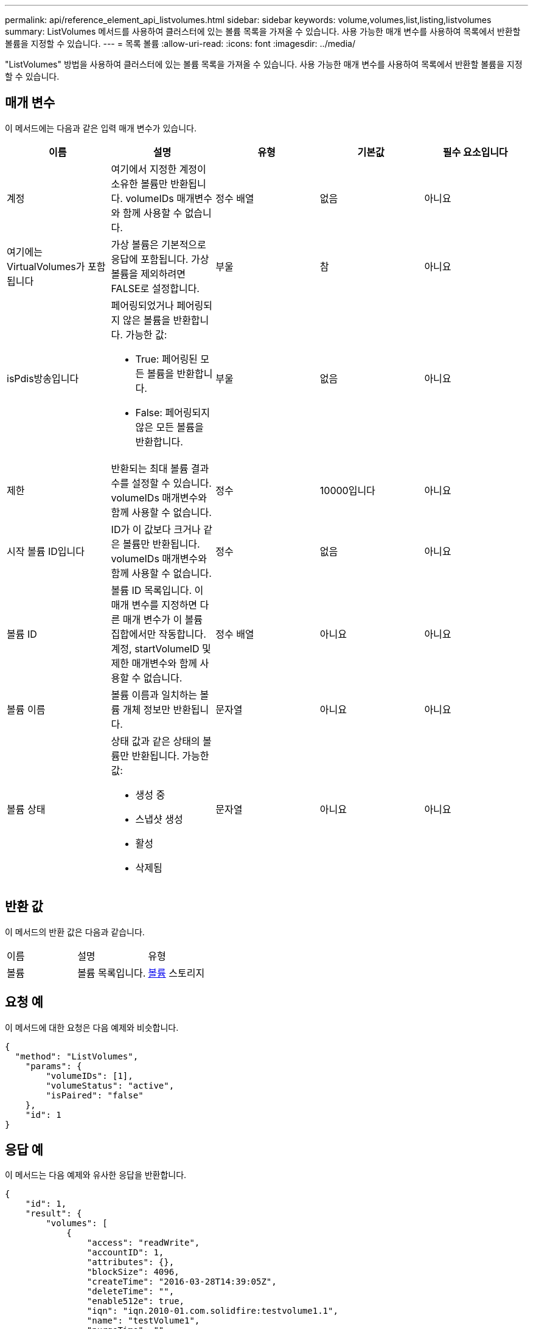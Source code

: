 ---
permalink: api/reference_element_api_listvolumes.html 
sidebar: sidebar 
keywords: volume,volumes,list,listing,listvolumes 
summary: ListVolumes 메서드를 사용하여 클러스터에 있는 볼륨 목록을 가져올 수 있습니다. 사용 가능한 매개 변수를 사용하여 목록에서 반환할 볼륨을 지정할 수 있습니다. 
---
= 목록 볼륨
:allow-uri-read: 
:icons: font
:imagesdir: ../media/


[role="lead"]
"ListVolumes" 방법을 사용하여 클러스터에 있는 볼륨 목록을 가져올 수 있습니다. 사용 가능한 매개 변수를 사용하여 목록에서 반환할 볼륨을 지정할 수 있습니다.



== 매개 변수

이 메서드에는 다음과 같은 입력 매개 변수가 있습니다.

|===
| 이름 | 설명 | 유형 | 기본값 | 필수 요소입니다 


 a| 
계정
 a| 
여기에서 지정한 계정이 소유한 볼륨만 반환됩니다. volumeIDs 매개변수와 함께 사용할 수 없습니다.
 a| 
정수 배열
 a| 
없음
 a| 
아니요



 a| 
여기에는 VirtualVolumes가 포함됩니다
 a| 
가상 볼륨은 기본적으로 응답에 포함됩니다. 가상 볼륨을 제외하려면 FALSE로 설정합니다.
 a| 
부울
 a| 
참
 a| 
아니요



 a| 
isPdis방송입니다
 a| 
페어링되었거나 페어링되지 않은 볼륨을 반환합니다. 가능한 값:

* True: 페어링된 모든 볼륨을 반환합니다.
* False: 페어링되지 않은 모든 볼륨을 반환합니다.

 a| 
부울
 a| 
없음
 a| 
아니요



 a| 
제한
 a| 
반환되는 최대 볼륨 결과 수를 설정할 수 있습니다. volumeIDs 매개변수와 함께 사용할 수 없습니다.
 a| 
정수
 a| 
10000입니다
 a| 
아니요



 a| 
시작 볼륨 ID입니다
 a| 
ID가 이 값보다 크거나 같은 볼륨만 반환됩니다. volumeIDs 매개변수와 함께 사용할 수 없습니다.
 a| 
정수
 a| 
없음
 a| 
아니요



 a| 
볼륨 ID
 a| 
볼륨 ID 목록입니다. 이 매개 변수를 지정하면 다른 매개 변수가 이 볼륨 집합에서만 작동합니다. 계정, startVolumeID 및 제한 매개변수와 함께 사용할 수 없습니다.
 a| 
정수 배열
 a| 
아니요
 a| 
아니요



 a| 
볼륨 이름
 a| 
볼륨 이름과 일치하는 볼륨 개체 정보만 반환됩니다.
 a| 
문자열
 a| 
아니요
 a| 
아니요



 a| 
볼륨 상태
 a| 
상태 값과 같은 상태의 볼륨만 반환됩니다. 가능한 값:

* 생성 중
* 스냅샷 생성
* 활성
* 삭제됨

 a| 
문자열
 a| 
아니요
 a| 
아니요

|===


== 반환 값

이 메서드의 반환 값은 다음과 같습니다.

|===


| 이름 | 설명 | 유형 


 a| 
볼륨
 a| 
볼륨 목록입니다.
 a| 
xref:reference_element_api_volume.adoc[볼륨] 스토리지

|===


== 요청 예

이 메서드에 대한 요청은 다음 예제와 비슷합니다.

[listing]
----
{
  "method": "ListVolumes",
    "params": {
        "volumeIDs": [1],
        "volumeStatus": "active",
        "isPaired": "false"
    },
    "id": 1
}
----


== 응답 예

이 메서드는 다음 예제와 유사한 응답을 반환합니다.

[listing]
----
{
    "id": 1,
    "result": {
        "volumes": [
            {
                "access": "readWrite",
                "accountID": 1,
                "attributes": {},
                "blockSize": 4096,
                "createTime": "2016-03-28T14:39:05Z",
                "deleteTime": "",
                "enable512e": true,
                "iqn": "iqn.2010-01.com.solidfire:testvolume1.1",
                "name": "testVolume1",
                "purgeTime": "",
                "qos": {
                    "burstIOPS": 15000,
                    "burstTime": 60,
                    "curve": {
                        "4096": 100,
                        "8192": 160,
                        "16384": 270,
                        "32768": 500,
                        "65536": 1000,
                        "131072": 1950,
                        "262144": 3900,
                        "524288": 7600,
                        "1048576": 15000
                    },
                    "maxIOPS": 15000,
                    "minIOPS": 50
                },
                "scsiEUIDeviceID": "6a79617900000001f47acc0100000000",
                "scsiNAADeviceID": "6f47acc1000000006a79617900000001",
                "sliceCount": 1,
                "status": "active",
                "totalSize": 5000658944,
                "virtualVolumeID": null,
                "volumeAccessGroups": [],
                "volumeID": 1,
                "volumePairs": []
            }
        ]
    }
}
----


== 버전 이후 새로운 기능

9.6
